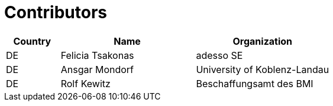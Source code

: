 

= Contributors

[cols="2,5,5", options="header"]
|===
| Country | Name | Organization
| DE | Felicia Tsakonas | adesso SE
| DE | Ansgar Mondorf |University of Koblenz-Landau
| DE | Rolf Kewitz | Beschaffungsamt des BMI

|===
